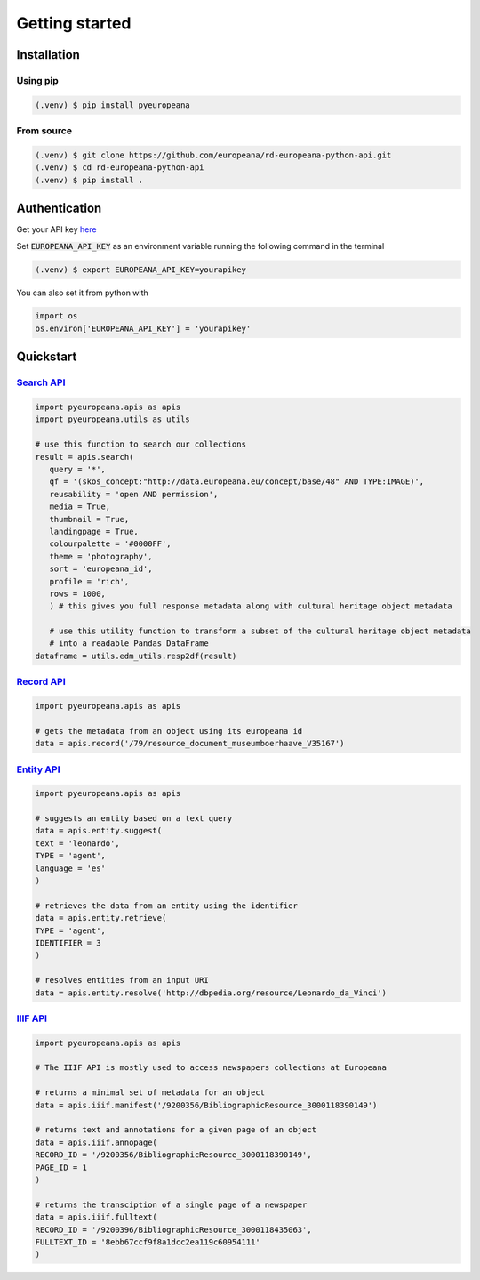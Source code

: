 Getting started
================

.. _installation:

Installation
------------

Using pip
^^^^^^^^^^

.. code-block:: console

   (.venv) $ pip install pyeuropeana

From source
^^^^^^^^^^^

.. code-block:: console

   (.venv) $ git clone https://github.com/europeana/rd-europeana-python-api.git
   (.venv) $ cd rd-europeana-python-api
   (.venv) $ pip install .


.. _authentication:

Authentication
--------------

Get your API key `here <https://pro.europeana.eu/pages/get-api>`_

Set :code:`EUROPEANA_API_KEY` as an environment variable running the following command in the terminal

.. code-block:: console

   (.venv) $ export EUROPEANA_API_KEY=yourapikey


You can also set it from python with

.. code-block:: python

   import os
   os.environ['EUROPEANA_API_KEY'] = 'yourapikey'


.. _quickstart:

Quickstart
------------

`Search API <https://pro.europeana.eu/page/search>`_
^^^^^^^^^^^^^^^^^^^^^^^^^^^^^^^^^^^^^^^^^^^^^^^^^^^^^^^

.. code-block:: python
    
   import pyeuropeana.apis as apis
   import pyeuropeana.utils as utils

   # use this function to search our collections
   result = apis.search(
      query = '*',
      qf = '(skos_concept:"http://data.europeana.eu/concept/base/48" AND TYPE:IMAGE)',
      reusability = 'open AND permission',
      media = True,
      thumbnail = True,
      landingpage = True,
      colourpalette = '#0000FF',
      theme = 'photography',
      sort = 'europeana_id',
      profile = 'rich',
      rows = 1000,
      ) # this gives you full response metadata along with cultural heritage object metadata

      # use this utility function to transform a subset of the cultural heritage object metadata
      # into a readable Pandas DataFrame
   dataframe = utils.edm_utils.resp2df(result)

`Record API <https://pro.europeana.eu/page/record>`_
^^^^^^^^^^^^^^^^^^^^^^^^^^^^^^^^^^^^^^^^^^^^^^^^^^^^^^^

.. code-block:: python
    
   import pyeuropeana.apis as apis

   # gets the metadata from an object using its europeana id
   data = apis.record('/79/resource_document_museumboerhaave_V35167')


`Entity API <https://pro.europeana.eu/page/entity>`_
^^^^^^^^^^^^^^^^^^^^^^^^^^^^^^^^^^^^^^^^^^^^^^^^^^^^^^^

.. code-block:: python
    
   import pyeuropeana.apis as apis

   # suggests an entity based on a text query
   data = apis.entity.suggest(
   text = 'leonardo',
   TYPE = 'agent',
   language = 'es'
   )

   # retrieves the data from an entity using the identifier
   data = apis.entity.retrieve(
   TYPE = 'agent',
   IDENTIFIER = 3
   )

   # resolves entities from an input URI
   data = apis.entity.resolve('http://dbpedia.org/resource/Leonardo_da_Vinci')

`IIIF API <https://pro.europeana.eu/page/iiif>`_
^^^^^^^^^^^^^^^^^^^^^^^^^^^^^^^^^^^^^^^^^^^^^^^^^^^^^^^

.. code-block:: python
    
   import pyeuropeana.apis as apis

   # The IIIF API is mostly used to access newspapers collections at Europeana

   # returns a minimal set of metadata for an object
   data = apis.iiif.manifest('/9200356/BibliographicResource_3000118390149')

   # returns text and annotations for a given page of an object
   data = apis.iiif.annopage(
   RECORD_ID = '/9200356/BibliographicResource_3000118390149',
   PAGE_ID = 1
   )

   # returns the transciption of a single page of a newspaper
   data = apis.iiif.fulltext(
   RECORD_ID = '/9200396/BibliographicResource_3000118435063',
   FULLTEXT_ID = '8ebb67ccf9f8a1dcc2ea119c60954111'
   )












